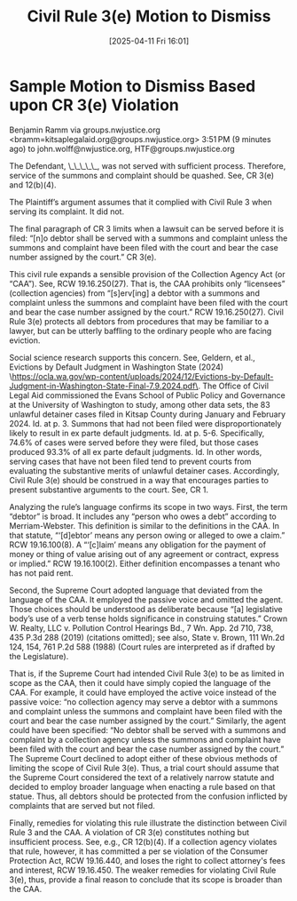 #+title:      Civil Rule 3(e) Motion to Dismiss
#+date:       [2025-04-11 Fri 16:01]
#+filetags:   :cr3e:dismiss:motion:rtc:ud:
#+identifier: 20250411T160137

* Sample Motion to Dismiss Based upon CR 3(e) Violation

Benjamin Ramm via groups.nwjustice.org <bramm=kitsaplegalaid.org@groups.nwjustice.org>
3:51 PM (9 minutes ago)
to john.wolff@nwjustice.org, HTF@groups.nwjustice.org

The Defendant, \_\_\_\_\_, was not served with sufficient process. Therefore, service of the summons and complaint should be quashed. See, CR 3(e) and 12(b)(4).

The Plaintiff’s argument assumes that it complied with Civil Rule 3 when serving its complaint. It did not.

The final paragraph of CR 3 limits when a lawsuit can be served before it is filed: “[n]o debtor shall be served with a summons and complaint unless the summons and complaint have been filed with the court and bear the case number assigned by the court.” CR 3(e).

This civil rule expands a sensible provision of the Collection Agency Act (or “CAA”). See, RCW 19.16.250(27). That is, the CAA prohibits only “licensees” (collection agencies) from “[s]erv[ing] a debtor with a summons and complaint unless the summons and complaint have been filed with the court  and bear the case number assigned by the court.” RCW 19.16.250(27). Civil Rule 3(e) protects all debtors from procedures that may be familiar to a lawyer, but can be utterly baffling to the ordinary people who are facing eviction.

Social science research supports this concern. See, Geldern, et al., Evictions by Default Judgment in Washington State (2024) \<https://ocla.wa.gov/wp-content/uploads/2024/12/Evictions-by-Default-Judgment-in-Washington-State-Final-7.9.2024.pdf\>. The Office of Civil Legal Aid commissioned the Evans School of Public Policy and Governance at the University of Washington to study, among other data sets, the 83 unlawful detainer cases filed in Kitsap County during January and February 2024. Id. at p. 3. Summons that had not been filed were disproportionately likely to result in ex parte default judgments. Id. at p. 5-6. Specifically, 74.6% of cases were served before they were filed, but those cases produced 93.3% of all ex parte default judgments. Id. In other words, serving cases that have not been filed tend to prevent courts from evaluating the substantive merits of unlawful detainer cases. Accordingly, Civil Rule 3(e) should be construed in a way that encourages parties to present substantive arguments to the court. See, CR 1.

Analyzing the rule’s language confirms its scope in two ways. First, the term “debtor” is broad. It includes any “person who owes a debt” according to Merriam-Webster. This definition is similar to the definitions in the CAA. In that statute, “‘[d]ebtor’ means any person owing or alleged to owe a claim.” RCW 19.16.100(8). A “‘[c]laim’ means any obligation for the payment  of money or thing of value arising out of any agreement or contract, express or implied.” RCW 19.16.100(2). Either definition encompasses a tenant who has not paid rent.

Second, the  Supreme Court adopted language that deviated from the language of the CAA. It employed the passive voice and omitted the agent. Those choices should be understood as deliberate because “[a] legislative body’s use of a verb tense holds significance in construing statutes.” Crown W. Realty, LLC v. Pollution Control Hearings Bd., 7 Wn. App. 2d 710, 738, 435 P.3d 288 (2019) (citations omitted); see also, State v. Brown, 111 Wn.2d 124, 154, 761 P.2d 588 (1988) (Court rules are interpreted as if drafted by the Legislature).

That is, if the Supreme Court had intended Civil Rule 3(e) to be as limited in scope as the CAA, then it could have simply copied the language of the CAA. For example, it could have employed the active voice instead of the passive voice: “no collection agency may serve a debtor with a summons and complaint unless the summons and complaint have been filed  with the court and bear the case number assigned by the court.” Similarly, the agent could have been specified: “No debtor shall be served with a summons and complaint by a collection agency unless the summons and complaint have been filed with the court and bear the case number assigned by the court.” The Supreme Court declined to adopt either of these obvious methods of limiting the scope of Civil Rule 3(e). Thus, a trial court should assume that the Supreme Court considered the text of a relatively narrow statute and decided to employ broader language when enacting a rule based on that statue. Thus, all debtors should be protected from the confusion inflicted by complaints that are served but not filed.

Finally, remedies for violating this rule illustrate the distinction between Civil Rule 3 and the CAA. A violation of CR 3(e) constitutes nothing but insufficient process. See, e.g., CR 12(b)(4). If a collection agency violates that rule, however, it has committed a per se violation of the Consumer Protection Act, RCW 19.16.440, and loses the right to collect attorney's fees and interest, RCW 19.16.450. The weaker remedies for violating Civil Rule 3(e), thus, provide a final reason to conclude that its scope is broader than the CAA.
